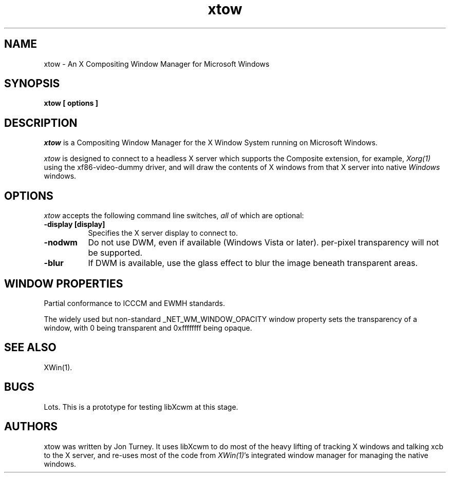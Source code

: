 .TH xtow 1
.SH NAME
xtow \- An X Compositing Window Manager for Microsoft Windows

.SH SYNOPSIS
.B xtow [ options ]

.SH DESCRIPTION
\fIxtow\fP is a Compositing Window Manager for the X Window System running on Microsoft Windows.

\fIxtow\fP is designed to connect to a headless X server which supports the Composite extension,
for example, \fIXorg(1)\fP using the xf86-video-dummy driver, and will draw the contents of X windows
from that X server into native \fIWindows\fP windows.

.SH OPTIONS
\fIxtow\fP accepts the following command line switches, \fIall\fP of which are optional:

.TP 8
.B \-display [display]
Specifies the X server display to connect to.
.TP 8
.B \-nodwm
Do not use DWM, even if available (Windows Vista or later).  per-pixel transparency will not be
supported.
.TP 8
.B \-blur
If DWM is available, use the glass effect to blur the image beneath transparent areas.

.SH "WINDOW PROPERTIES"
Partial conformance to ICCCM and EWMH standards.

The widely used but non-standard _NET_WM_WINDOW_OPACITY window property sets the transparency of
a window, with 0 being transparent and 0xffffffff being opaque.

.SH "SEE ALSO"
XWin(1).

.SH BUGS
Lots. This is a prototype for testing libXcwm at this stage.

.SH AUTHORS
xtow was written by Jon Turney.  It uses libXcwm to do most of the heavy lifting of tracking
X windows and talking xcb to the X server, and re-uses most of the code from \fIXWin(1)\fP's
integrated window manager for managing the native windows.
